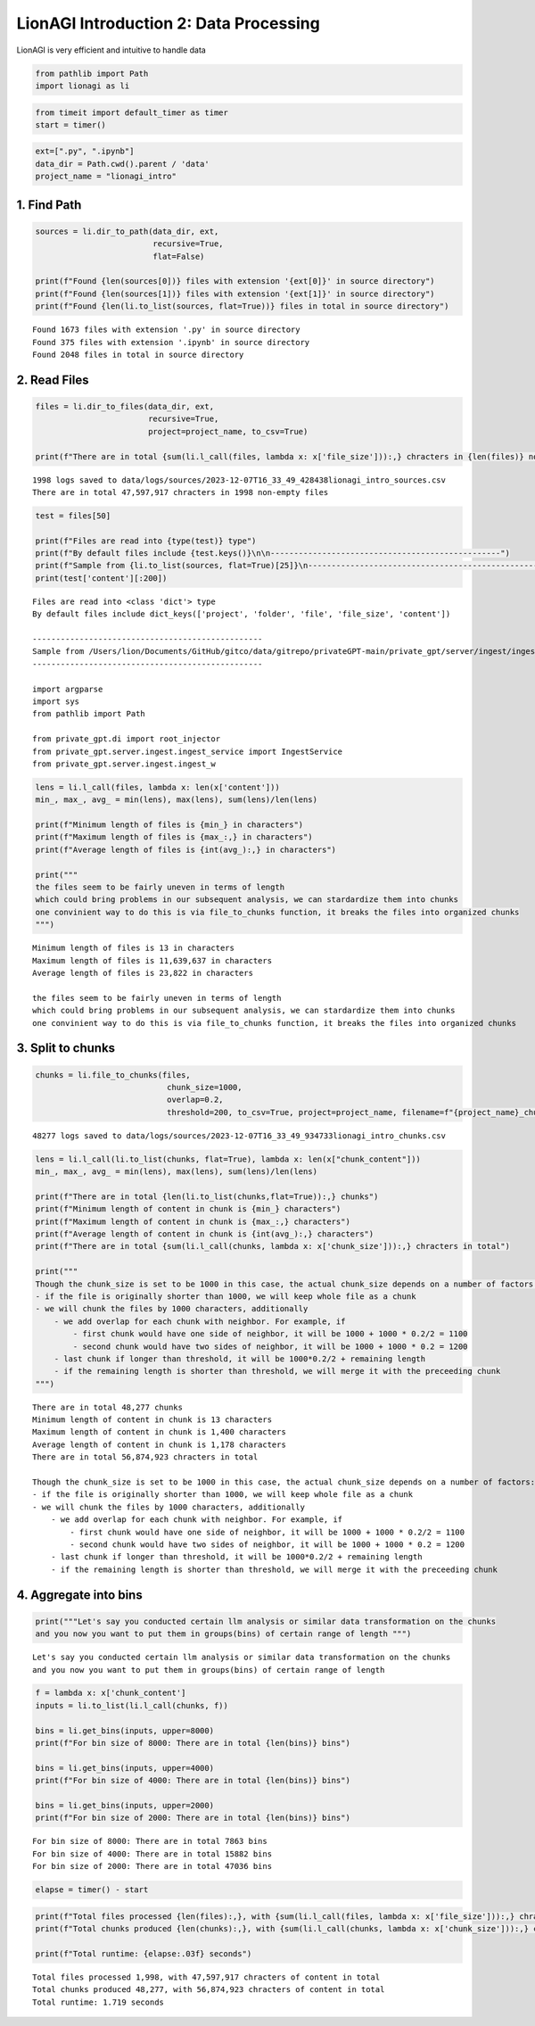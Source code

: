 LionAGI Introduction 2: Data Processing
=======================================

LionAGI is very efficient and intuitive to handle data

.. code:: ipython3

    from pathlib import Path
    import lionagi as li

.. code:: ipython3

    from timeit import default_timer as timer
    start = timer()

.. code:: ipython3

    ext=[".py", ".ipynb"]
    data_dir = Path.cwd().parent / 'data'
    project_name = "lionagi_intro"

1. Find Path
~~~~~~~~~~~~

.. code:: ipython3

    sources = li.dir_to_path(data_dir, ext, 
                             recursive=True, 
                             flat=False)
    
    print(f"Found {len(sources[0])} files with extension '{ext[0]}' in source directory")
    print(f"Found {len(sources[1])} files with extension '{ext[1]}' in source directory")
    print(f"Found {len(li.to_list(sources, flat=True))} files in total in source directory")


.. parsed-literal::

    Found 1673 files with extension '.py' in source directory
    Found 375 files with extension '.ipynb' in source directory
    Found 2048 files in total in source directory


2. Read Files
~~~~~~~~~~~~~

.. code:: ipython3

    files = li.dir_to_files(data_dir, ext, 
                            recursive=True, 
                            project=project_name, to_csv=True) 
    
    print(f"There are in total {sum(li.l_call(files, lambda x: x['file_size'])):,} chracters in {len(files)} non-empty files")


.. parsed-literal::

    1998 logs saved to data/logs/sources/2023-12-07T16_33_49_428438lionagi_intro_sources.csv
    There are in total 47,597,917 chracters in 1998 non-empty files


.. code:: ipython3

    test = files[50]
    
    print(f"Files are read into {type(test)} type")
    print(f"By default files include {test.keys()}\n\n-------------------------------------------------")
    print(f"Sample from {li.to_list(sources, flat=True)[25]}\n-------------------------------------------------\n")
    print(test['content'][:200])


.. parsed-literal::

    Files are read into <class 'dict'> type
    By default files include dict_keys(['project', 'folder', 'file', 'file_size', 'content'])
    
    -------------------------------------------------
    Sample from /Users/lion/Documents/GitHub/gitco/data/gitrepo/privateGPT-main/private_gpt/server/ingest/ingest_watcher.py
    -------------------------------------------------
    
    import argparse
    import sys
    from pathlib import Path
    
    from private_gpt.di import root_injector
    from private_gpt.server.ingest.ingest_service import IngestService
    from private_gpt.server.ingest.ingest_w


.. code:: ipython3

    lens = li.l_call(files, lambda x: len(x['content']))
    min_, max_, avg_ = min(lens), max(lens), sum(lens)/len(lens)
    
    print(f"Minimum length of files is {min_} in characters")
    print(f"Maximum length of files is {max_:,} in characters")
    print(f"Average length of files is {int(avg_):,} in characters")
    
    print("""
    the files seem to be fairly uneven in terms of length
    which could bring problems in our subsequent analysis, we can stardardize them into chunks 
    one convinient way to do this is via file_to_chunks function, it breaks the files into organized chunks
    """)


.. parsed-literal::

    Minimum length of files is 13 in characters
    Maximum length of files is 11,639,637 in characters
    Average length of files is 23,822 in characters
    
    the files seem to be fairly uneven in terms of length
    which could bring problems in our subsequent analysis, we can stardardize them into chunks 
    one convinient way to do this is via file_to_chunks function, it breaks the files into organized chunks
    


3. Split to chunks
~~~~~~~~~~~~~~~~~~

.. code:: ipython3

    chunks = li.file_to_chunks(files, 
                                chunk_size=1000,  
                                overlap=0.2, 
                                threshold=200, to_csv=True, project=project_name, filename=f"{project_name}_chunks.csv")


.. parsed-literal::

    48277 logs saved to data/logs/sources/2023-12-07T16_33_49_934733lionagi_intro_chunks.csv


.. code:: ipython3

    lens = li.l_call(li.to_list(chunks, flat=True), lambda x: len(x["chunk_content"]))
    min_, max_, avg_ = min(lens), max(lens), sum(lens)/len(lens)
    
    print(f"There are in total {len(li.to_list(chunks,flat=True)):,} chunks")
    print(f"Minimum length of content in chunk is {min_} characters")
    print(f"Maximum length of content in chunk is {max_:,} characters")
    print(f"Average length of content in chunk is {int(avg_):,} characters")
    print(f"There are in total {sum(li.l_call(chunks, lambda x: x['chunk_size'])):,} chracters in total")
    
    print("""
    Though the chunk_size is set to be 1000 in this case, the actual chunk_size depends on a number of factors:
    - if the file is originally shorter than 1000, we will keep whole file as a chunk
    - we will chunk the files by 1000 characters, additionally
        - we add overlap for each chunk with neighbor. For example, if
            - first chunk would have one side of neighbor, it will be 1000 + 1000 * 0.2/2 = 1100
            - second chunk would have two sides of neighbor, it will be 1000 + 1000 * 0.2 = 1200
        - last chunk if longer than threshold, it will be 1000*0.2/2 + remaining length
        - if the remaining length is shorter than threshold, we will merge it with the preceeding chunk
    """)


.. parsed-literal::

    There are in total 48,277 chunks
    Minimum length of content in chunk is 13 characters
    Maximum length of content in chunk is 1,400 characters
    Average length of content in chunk is 1,178 characters
    There are in total 56,874,923 chracters in total
    
    Though the chunk_size is set to be 1000 in this case, the actual chunk_size depends on a number of factors:
    - if the file is originally shorter than 1000, we will keep whole file as a chunk
    - we will chunk the files by 1000 characters, additionally
        - we add overlap for each chunk with neighbor. For example, if
            - first chunk would have one side of neighbor, it will be 1000 + 1000 * 0.2/2 = 1100
            - second chunk would have two sides of neighbor, it will be 1000 + 1000 * 0.2 = 1200
        - last chunk if longer than threshold, it will be 1000*0.2/2 + remaining length
        - if the remaining length is shorter than threshold, we will merge it with the preceeding chunk
    


4. Aggregate into bins
~~~~~~~~~~~~~~~~~~~~~~

.. code:: ipython3

    print("""Let's say you conducted certain llm analysis or similar data transformation on the chunks
    and you now you want to put them in groups(bins) of certain range of length """)



.. parsed-literal::

    Let's say you conducted certain llm analysis or similar data transformation on the chunks
    and you now you want to put them in groups(bins) of certain range of length 


.. code:: ipython3

    f = lambda x: x['chunk_content']
    inputs = li.to_list(li.l_call(chunks, f))
    
    bins = li.get_bins(inputs, upper=8000)
    print(f"For bin size of 8000: There are in total {len(bins)} bins")
    
    bins = li.get_bins(inputs, upper=4000)
    print(f"For bin size of 4000: There are in total {len(bins)} bins")
    
    bins = li.get_bins(inputs, upper=2000)
    print(f"For bin size of 2000: There are in total {len(bins)} bins")


.. parsed-literal::

    For bin size of 8000: There are in total 7863 bins
    For bin size of 4000: There are in total 15882 bins
    For bin size of 2000: There are in total 47036 bins


.. code:: ipython3

    elapse = timer() - start

.. code:: ipython3

    print(f"Total files processed {len(files):,}, with {sum(li.l_call(files, lambda x: x['file_size'])):,} chracters of content in total")
    print(f"Total chunks produced {len(chunks):,}, with {sum(li.l_call(chunks, lambda x: x['chunk_size'])):,} chracters of content in total")
    
    print(f"Total runtime: {elapse:.03f} seconds")


.. parsed-literal::

    Total files processed 1,998, with 47,597,917 chracters of content in total
    Total chunks produced 48,277, with 56,874,923 chracters of content in total
    Total runtime: 1.719 seconds

